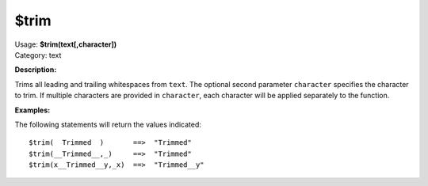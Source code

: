 .. MusicBrainz Picard Documentation Project

$trim
=====

| Usage: **$trim(text[,character])**
| Category: text

**Description:**

Trims all leading and trailing whitespaces from ``text``. The optional second parameter ``character``
specifies the character to trim.  If multiple characters are provided in ``character``, each character
will be applied separately to the function.


**Examples:**

The following statements will return the values indicated::

    $trim(  Trimmed  )       ==>  "Trimmed"
    $trim(__Trimmed__,_)     ==>  "Trimmed"
    $trim(x__Trimmed__y,_x)  ==>  "Trimmed__y"
